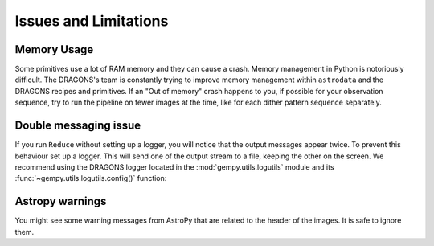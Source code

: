 .. 04_beyond.rst

.. _reduce: https://dragons-recipe-system-users-manual.readthedocs.io/en/latest/reduce.html

.. _showpars: https://dragons-recipe-system-users-manual.readthedocs.io/en/latest/supptools.html#showpars

.. _show_recipes: https://dragons-recipe-system-users-manual.readthedocs.io/en/latest/supptools.html#show-recipes


.. _issues_and_limitations:

**********************
Issues and Limitations
**********************

Memory Usage
============
Some primitives use a lot of RAM memory and they can cause a crash. Memory
management in Python is notoriously difficult. The DRAGONS's team is constantly
trying to improve memory management within ``astrodata`` and the DRAGONS recipes
and primitives. If an "Out of memory" crash happens to you, if possible for your
observation sequence, try to run the pipeline on fewer images at the time,
like for each dither pattern sequence separately.

.. todo::  We need to show the user how to bring them all back together in a
    final stack at the end. This means showing what custom recipe to use and how
    to invoke it.


.. _double_messaging:

Double messaging issue
======================
If you run ``Reduce`` without setting up a logger, you will notice that the
output messages appear twice. To prevent this behaviour set up a logger.
This will send one of the output stream to a file, keeping the other on the
screen. We recommend using the DRAGONS logger located in the
:mod:`gempy.utils.logutils` module and its
:func:`~gempy.utils.logutils.config()` function:


.. code-block:: python
    :linenos:

    from gempy.utils import logutils
    logutils.config(file_name='gmos_data_reduction.log')


Astropy warnings
================
You might see some warning messages from AstroPy that are related to the
header of the images. It is safe to ignore them.